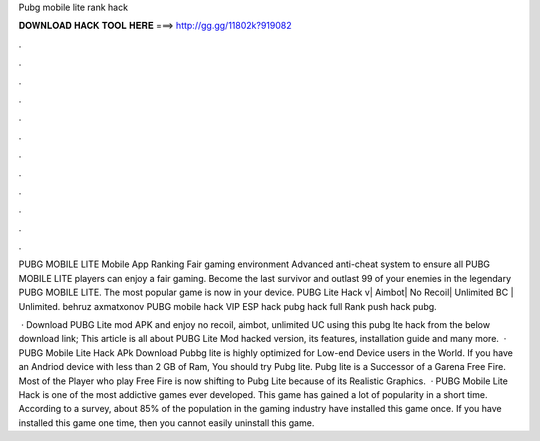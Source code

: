 Pubg mobile lite rank hack



𝐃𝐎𝐖𝐍𝐋𝐎𝐀𝐃 𝐇𝐀𝐂𝐊 𝐓𝐎𝐎𝐋 𝐇𝐄𝐑𝐄 ===> http://gg.gg/11802k?919082



.



.



.



.



.



.



.



.



.



.



.



.

PUBG MOBILE LITE Mobile App Ranking Fair gaming environment Advanced anti-cheat system to ensure all PUBG MOBILE LITE players can enjoy a fair gaming. Become the last survivor and outlast 99 of your enemies in the legendary PUBG MOBILE LITE. The most popular game is now in your device. PUBG Lite Hack v| Aimbot| No Recoil| Unlimited BC | Unlimited. behruz axmatxonov PUBG mobile hack VIP ESP hack pubg hack full Rank push hack pubg.

 · Download PUBG Lite mod APK and enjoy no recoil, aimbot, unlimited UC using this pubg lte hack from the below download link; This article is all about PUBG Lite Mod hacked version, its features, installation guide and many more.  · PUBG Mobile Lite Hack APk Download Pubbg lite is highly optimized for Low-end Device users in the World. If you have an Andriod device with less than 2 GB of Ram, You should try Pubg lite. Pubg lite is a Successor of a Garena Free Fire. Most of the Player who play Free Fire is now shifting to Pubg Lite because of its Realistic Graphics.  · PUBG Mobile Lite Hack is one of the most addictive games ever developed. This game has gained a lot of popularity in a short time. According to a survey, about 85% of the population in the gaming industry have installed this game once. If you have installed this game one time, then you cannot easily uninstall this game.
